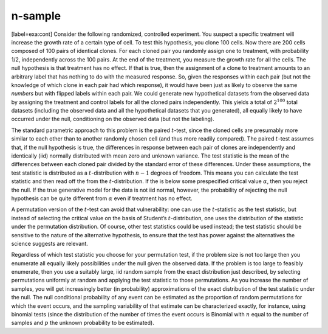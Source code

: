 n-sample
--------

[label=exa:cont] Consider the following randomized, controlled
experiment. You suspect a specific treatment will increase the growth
rate of a certain type of cell. To test this hypothesis, you clone 100
cells. Now there are 200 cells composed of 100 pairs of identical
clones. For each cloned pair you randomly assign one to treatment, with
probability 1/2, independently across the 100 pairs. At the end of the
treatment, you measure the growth rate for all the cells. The null
hypothesis is that treatment has no effect. If that is true, then the
assignment of a clone to treatment amounts to an arbitrary label that
has nothing to do with the measured response. So, given the responses
within each pair (but not the knowledge of which clone in each pair had
which response), it would have been just as likely to observe the same
*numbers* but with flipped labels within each pair. We could generate
new hypothetical datasets from the observed data by assigning the
treatment and control labels for all the cloned pairs independently.
This yields a total of :math:`2^{100}` total datasets (including the
observed data and all the hypothetical datasets that you generated), all
equally likely to have occurred under the null, conditioning on the
observed data (but not the labeling).

The standard parametric approach to this problem is the paired
:math:`t`-test, since the cloned cells are presumably more similar to
each other than to another randomly chosen cell (and thus more readily
compared). The paired :math:`t`-test assumes that, if the null
hypothesis is true, the differences in response between each pair of
clones are independently and identically (iid) normally distributed with
mean zero and unknown variance. The test statistic is the mean of the
differences between each cloned pair divided by the standard error of
these differences. Under these assumptions, the test statistic is
distributed as a :math:`t`-distribution with :math:`n-1` degrees of
freedom. This means you can calculate the test statistic and then read
off the from the :math:`t`-distribution. If the is below some
prespecified critical value :math:`\alpha`, then you reject the null. If
the true generative model for the data is not iid normal, however, the
probability of rejecting the null hypothesis can be quite different from
:math:`\alpha` even if treatment has no effect.

A permutation version of the :math:`t`-test can avoid that
vulnerability: one can use the :math:`t`-statistic as the test
statistic, but instead of selecting the critical value on the basis of
Student’s :math:`t`-distribution, one uses the distribution of the
statistic under the permutation distribution. Of course, other test
statistics could be used instead; the test statistic should be sensitive
to the nature of the alternative hypothesis, to ensure that the test has
power against the alternatives the science suggests are relevant.

Regardless of which test statistic you choose for your permutation test,
if the problem size is not too large then you enumerate all equally
likely possibilities under the null given the observed data. If the
problem is too large to feasibly enumerate, then you use a suitably
large, iid random sample from the exact distribution just described, by
selecting permutations uniformly at random and applying the test
statistic to those permutations. As you increase the number of samples,
you will get increasingly better (in probability) approximations of the
exact distribution of the test statistic under the null. The null
conditional probability of any event can be estimated as the proportion
of random permutations for which the event occurs, and the sampling
variability of that estimate can be characterized exactly, for instance,
using binomial tests (since the distribution of the number of times the
event occurs is Binomial with :math:`n` equal to the number of samples
and :math:`p` the unknown probability to be estimated).
